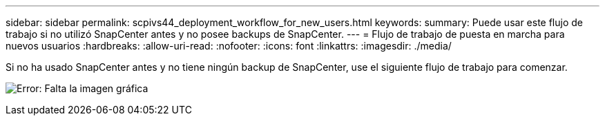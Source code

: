 ---
sidebar: sidebar 
permalink: scpivs44_deployment_workflow_for_new_users.html 
keywords:  
summary: Puede usar este flujo de trabajo si no utilizó SnapCenter antes y no posee backups de SnapCenter. 
---
= Flujo de trabajo de puesta en marcha para nuevos usuarios
:hardbreaks:
:allow-uri-read: 
:nofooter: 
:icons: font
:linkattrs: 
:imagesdir: ./media/


[role="lead"]
Si no ha usado SnapCenter antes y no tiene ningún backup de SnapCenter, use el siguiente flujo de trabajo para comenzar.

image:scpivs44_image2.png["Error: Falta la imagen gráfica"]
